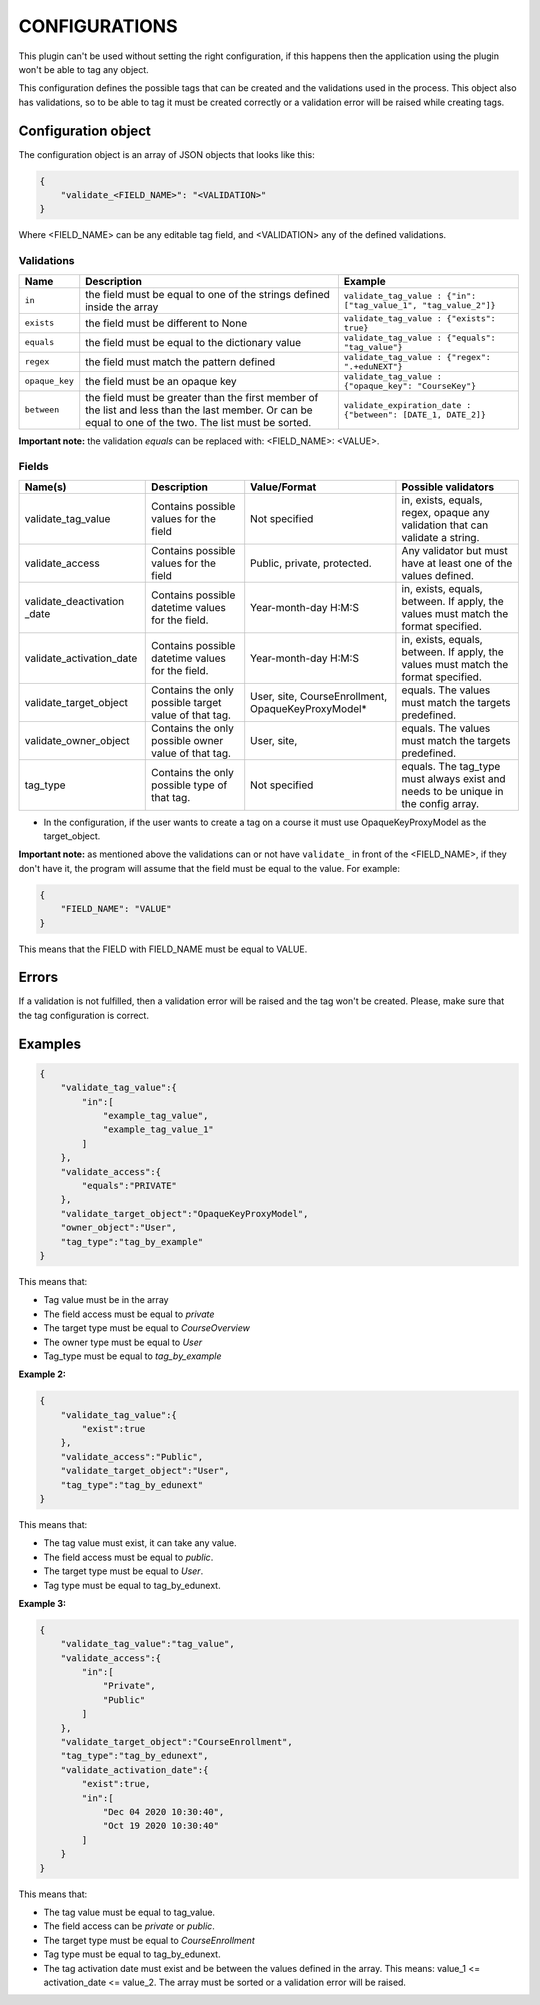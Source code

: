 CONFIGURATIONS
===============

This plugin can't be used without setting the right configuration, if this happens then the application using
the plugin won't be able to tag any object.

This configuration defines the possible tags that can be created and the validations used in the process. This
object also has validations, so to be able to tag it must be created correctly or a validation error will be raised
while creating tags.

Configuration object
--------------------

The configuration object is an array of JSON objects that looks like this:

.. code-block:: JSON

        {
            "validate_<FIELD_NAME>": "<VALIDATION>"
        }

Where <FIELD_NAME> can be any editable tag field, and <VALIDATION> any of the defined validations.

Validations
^^^^^^^^^^^
+---------------+-------+-----------------------------------------------+----------------------------------------------------------------+
| Name          | Description                                           | Example                                                        |
+===============+=======================================================+================================================================+
| ``in``        | the field must be equal to one of the strings defined | ``validate_tag_value : {"in": ["tag_value_1", "tag_value_2"]}``|
|               | inside the array                                      |                                                                |
+---------------+-------------------------------------------------------+----------------------------------------------------------------+
| ``exists``    | the field must be different to None                   |  ``validate_tag_value : {"exists": true}``                     |
+---------------+-------------------------------------------------------+----------------------------------------------------------------+
|  ``equals``   | the field must be equal to the dictionary value       |  ``validate_tag_value : {"equals": "tag_value"}``              |
+---------------+-------------------------------------------------------+----------------------------------------------------------------+
|  ``regex``    | the field must match the pattern defined              |  ``validate_tag_value : {"regex": ".+eduNEXT"}``               |
+---------------+-------------------------------------------------------+----------------------------------------------------------------+
|``opaque_key`` | the field must be an opaque key                       |  ``validate_tag_value : {"opaque_key": "CourseKey"}``          |
+---------------+-------------------------------------------------------+----------------------------------------------------------------+
| ``between``   | the field must be greater than the first member of    |  ``validate_expiration_date : {"between": [DATE_1, DATE_2]}``  |
|               | the list and less than the last member. Or can be     |                                                                |
|               | equal to one of the two. The list must be sorted.     |                                                                |
+---------------+-------------------------------------------------------+----------------------------------------------------------------+

**Important note:** the validation `equals` can be replaced with: <FIELD_NAME>: <VALUE>.

Fields
^^^^^^

+-------------------------+-----------------------------------------+-----------------------+--------------------------------------------+
| Name(s)                 | Description                             |  Value/Format         | Possible validators                        |
+=========================+=========================================+=======================+============================================+
| validate_tag_value      | Contains possible values for the field  | Not specified         | in, exists, equals, regex, opaque          |
|                         |                                         |                       | any validation that can validate a string. |
+-------------------------+-----------------------------------------+-----------------------+--------------------------------------------+
| validate_access         | Contains possible values for the field  | Public, private,      | Any validator but must have at least one   |
|                         |                                         | protected.            | of the values defined.                     |
+-------------------------+-----------------------------------------+-----------------------+--------------------------------------------+
| validate_deactivation   | Contains possible datetime values for   | Year-month-day H:M:S  | in, exists, equals, between. If apply, the |
| _date                   | the field.                              |                       | values must match the format specified.    |
+-------------------------+-----------------------------------------+-----------------------+--------------------------------------------+
| validate_activation_date| Contains possible datetime values for   | Year-month-day H:M:S  | in, exists, equals, between. If apply, the |
|                         | the field.                              |                       | values must match the format specified.    |
+-------------------------+-----------------------------------------+-----------------------+--------------------------------------------+
| validate_target_object  | Contains the only possible target value | User, site,           | equals. The values must match the targets  |
|                         | of that tag.                            | CourseEnrollment,     | predefined.                                |
|                         |                                         | OpaqueKeyProxyModel*  |                                            |
+-------------------------+-----------------------------------------+-----------------------+--------------------------------------------+
| validate_owner_object   | Contains the only possible owner value  | User, site,           | equals. The values must match the targets  |
|                         | of that tag.                            |                       | predefined.                                |
+-------------------------+-----------------------------------------+-----------------------+--------------------------------------------+
| tag_type                | Contains the only possible type         | Not specified         | equals. The tag_type must always exist and |
|                         | of that tag.                            |                       | needs to be unique in the config array.    |
+-------------------------+-----------------------------------------+-----------------------+--------------------------------------------+


* In the configuration, if the user wants to create a tag on a course it must use OpaqueKeyProxyModel as the target_object.

**Important note:** as mentioned above the validations can or not have ``validate_`` in front of the <FIELD_NAME>, if they don't have it,
the program will assume that the field must be equal to the value. For example:

.. code-block:: JSON

        {
            "FIELD_NAME": "VALUE"
        }

This means that the FIELD with FIELD_NAME must be equal to VALUE.


Errors
------

If a validation is not fulfilled, then a validation error will be raised and the tag won't be created. Please, make sure that the tag configuration
is correct.

Examples
--------

.. code-block:: JSON

        {
            "validate_tag_value":{
                "in":[
                    "example_tag_value",
                    "example_tag_value_1"
                ]
            },
            "validate_access":{
                "equals":"PRIVATE"
            },
            "validate_target_object":"OpaqueKeyProxyModel",
            "owner_object":"User",
            "tag_type":"tag_by_example"
        }

This means that:

* Tag value must be in the array
* The field access must be equal to `private`
* The target type must be equal to `CourseOverview`
* The owner type must be equal to `User`
* Tag_type must be equal to `tag_by_example`

**Example 2:**

.. code-block:: JSON

        {
            "validate_tag_value":{
                "exist":true
            },
            "validate_access":"Public",
            "validate_target_object":"User",
            "tag_type":"tag_by_edunext"
        }

This means that:

* The tag value must exist, it can take any value.
* The field access must be equal to `public`.
* The target type must be equal to `User`.
* Tag type must be equal to tag_by_edunext.

**Example 3:**

.. code-block:: JSON

        {
            "validate_tag_value":"tag_value",
            "validate_access":{
                "in":[
                    "Private",
                    "Public"
                ]
            },
            "validate_target_object":"CourseEnrollment",
            "tag_type":"tag_by_edunext",
            "validate_activation_date":{
                "exist":true,
                "in":[
                    "Dec 04 2020 10:30:40",
                    "Oct 19 2020 10:30:40"
                ]
            }
        }

This means that:

* The tag value must be equal to tag_value.
* The field access can be `private` or `public`.
* The target type must be equal to `CourseEnrollment`
* Tag type must be equal to tag_by_edunext.
* The tag activation date must exist and be between the values defined in the array. This means: value_1 <= activation_date <= value_2.
  The array must be sorted or a validation error will be raised.